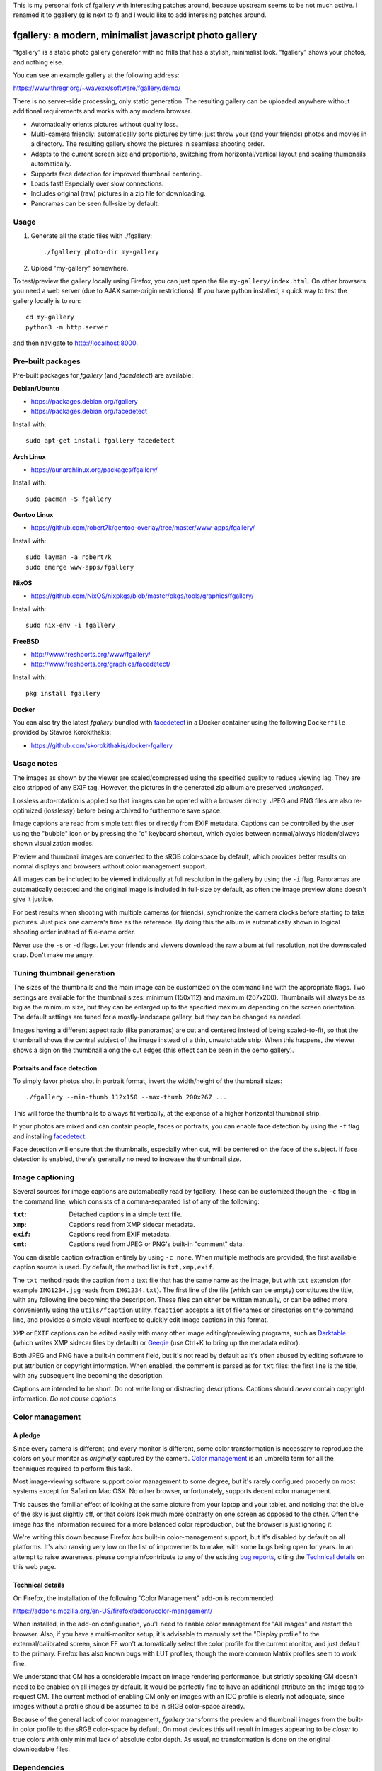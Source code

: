This is my personal fork of fgallery with interesting patches around,
because upstream seems to be not much active.
I renamed it to ggallery (g is next to f) and I would like to add interesing
patches around.


fgallery: a modern, minimalist javascript photo gallery
=======================================================

"fgallery" is a static photo gallery generator with no frills that has a
stylish, minimalist look. "fgallery" shows your photos, and nothing else.

You can see an example gallery at the following address:

https://www.thregr.org/~wavexx/software/fgallery/demo/

There is no server-side processing, only static generation. The resulting
gallery can be uploaded anywhere without additional requirements and works with
any modern browser.

- Automatically orients pictures without quality loss.
- Multi-camera friendly: automatically sorts pictures by time: just throw your
  (and your friends) photos and movies in a directory. The resulting gallery
  shows the pictures in seamless shooting order.
- Adapts to the current screen size and proportions, switching from
  horizontal/vertical layout and scaling thumbnails automatically.
- Supports face detection for improved thumbnail centering.
- Loads fast! Especially over slow connections.
- Includes original (raw) pictures in a zip file for downloading.
- Panoramas can be seen full-size by default.


Usage
-----

1) Generate all the static files with ./fgallery::

     ./fgallery photo-dir my-gallery

2) Upload "my-gallery" somewhere.

To test/preview the gallery locally using Firefox, you can just open the file
``my-gallery/index.html``. On other browsers you need a web server (due to AJAX
same-origin restrictions). If you have python installed, a quick way to test
the gallery locally is to run::

  cd my-gallery
  python3 -m http.server

and then navigate to http://localhost:8000.


Pre-built packages
------------------

Pre-built packages for `fgallery` (and `facedetect`) are available:

**Debian/Ubuntu**

- https://packages.debian.org/fgallery
- https://packages.debian.org/facedetect

Install with::

  sudo apt-get install fgallery facedetect

**Arch Linux**

- https://aur.archlinux.org/packages/fgallery/

Install with::

  sudo pacman -S fgallery

**Gentoo Linux**

- https://github.com/robert7k/gentoo-overlay/tree/master/www-apps/fgallery/

Install with::

  sudo layman -a robert7k
  sudo emerge www-apps/fgallery

**NixOS**

- https://github.com/NixOS/nixpkgs/blob/master/pkgs/tools/graphics/fgallery/

Install with::

  sudo nix-env -i fgallery

**FreeBSD**

- http://www.freshports.org/www/fgallery/
- http://www.freshports.org/graphics/facedetect/

Install with::

  pkg install fgallery

**Docker**

You can also try the latest `fgallery` bundled with facedetect_ in a Docker
container using the following ``Dockerfile`` provided by Stavros Korokithakis:

- https://github.com/skorokithakis/docker-fgallery


Usage notes
-----------

The images as shown by the viewer are scaled/compressed using the specified
quality to reduce viewing lag. They are also stripped of any EXIF tag. However,
the pictures in the generated zip album are preserved *unchanged*.

Lossless auto-rotation is applied so that images can be opened with a browser
directly. JPEG and PNG files are also re-optimized (losslessy) before being
archived to furthermore save space.

Image captions are read from simple text files or directly from EXIF metadata.
Captions can be controlled by the user using the "bubble" icon or by pressing
the "c" keyboard shortcut, which cycles between normal/always hidden/always
shown visualization modes.

Preview and thumbnail images are converted to the sRGB color-space by default,
which provides better results on normal displays and browsers without color
management support.

All images can be included to be viewed individually at full resolution in the
gallery by using the ``-i`` flag. Panoramas are automatically detected and the
original image is included in full-size by default, as often the image preview
alone doesn't give it justice.

For best results when shooting with multiple cameras (or friends), synchronize
the camera clocks before starting to take pictures. Just pick one camera's time
as the reference. By doing this the album is automatically shown in logical
shooting order instead of file-name order.

Never use the ``-s`` or ``-d`` flags. Let your friends and viewers download the
raw album at full resolution, not the downscaled crap. Don't make me angry.


Tuning thumbnail generation
---------------------------

The sizes of the thumbnails and the main image can be customized on the command
line with the appropriate flags. Two settings are available for the thumbnail
sizes: minimum (150x112) and maximum (267x200). Thumbnails will always be as
big as the minimum size, but they can be enlarged up to the specified maximum
depending on the screen orientation. The default settings are tuned for a
mostly-landscape gallery, but they can be changed as needed.

Images having a different aspect ratio (like panoramas) are cut and centered
instead of being scaled-to-fit, so that the thumbnail shows the central subject
of the image instead of a thin, unwatchable strip. When this happens, the
viewer shows a sign on the thumbnail along the cut edges (this effect can be
seen in the demo gallery).


Portraits and face detection
~~~~~~~~~~~~~~~~~~~~~~~~~~~~

To simply favor photos shot in portrait format, invert the width/height of the
thumbnail sizes::

  ./fgallery --min-thumb 112x150 --max-thumb 200x267 ...

This will force the thumbnails to always fit vertically, at the expense of a
higher horizontal thumbnail strip.

If your photos are mixed and can contain people, faces or portraits, you can
enable face detection by using the ``-f`` flag and installing `facedetect
<https://www.thregr.org/~wavexx/software/facedetect/>`_.

Face detection will ensure that the thumbnails, especially when cut, will be
centered on the face of the subject. If face detection is enabled, there's
generally no need to increase the thumbnail size.


Image captioning
----------------

Several sources for image captions are automatically read by fgallery. These
can be customized though the ``-c`` flag in the command line, which consists of
a comma-separated list of any of the following:

:``txt``: Detached captions in a simple text file.
:``xmp``: Captions read from XMP sidecar metadata.
:``exif``: Captions read from EXIF metadata.
:``cmt``: Captions read from JPEG or PNG's built-in "comment" data.

You can disable caption extraction entirely by using ``-c none``. When multiple
methods are provided, the first available caption source is used. By default,
the method list is ``txt,xmp,exif``.

The ``txt`` method reads the caption from a text file that has the same name as
the image, but with ``txt`` extension (for example ``IMG1234.jpg`` reads from
``IMG1234.txt``). The first line of the file (which can be empty) constitutes
the title, with any following line becoming the description. These files can
either be written manually, or can be edited more conveniently using the
``utils/fcaption`` utility. ``fcaption`` accepts a list of filenames or
directories on the command line, and provides a simple visual interface to
quickly edit image captions in this format.

``XMP`` or ``EXIF`` captions can be edited easily with many other image
editing/previewing programs, such as Darktable_ (which writes XMP sidecar files
by default) or Geeqie_ (use Ctrl+K to bring up the metadata editor).

Both JPEG and PNG have a built-in comment field, but it's not read by default
as it's often abused by editing software to put attribution or copyright
information. When enabled, the comment is parsed as for ``txt`` files: the
first line is the title, with any subsequent line becoming the description.

Captions are intended to be short. Do not write long or distracting
descriptions. Captions should *never* contain copyright information.
*Do not abuse captions*.

.. _darktable: http://www.darktable.org/
.. _geeqie: http://geeqie.org/


Color management
----------------

A pledge
~~~~~~~~

Since every camera is different, and every monitor is different, some color
transformation is necessary to reproduce the colors on your monitor as
*originally* captured by the camera. `Color management`_ is an umbrella term
for all the techniques required to perform this task.

Most image-viewing software support color management to some degree, but it's
rarely configured properly on most systems except for Safari on Mac OSX. No
other browser, unfortunately, supports decent color management.

This causes the familiar effect of looking at the same picture from your laptop
and your tablet, and noticing that the blue of the sky is just slightly off, or
that colors look much more contrasty on one screen as opposed to the other.
Often the image *has* the information required for a more balanced color
reproduction, but the browser is just ignoring it.

We're writing this down because Firefox *has* built-in color-management
support, but it's disabled by default on all platforms. It's also ranking very
low on the list of improvements to make, with some bugs being open for years.
In an attempt to raise awareness, please complain/contribute to any of the
existing `bug reports`_, citing the `Technical details`_ on this web page.

.. _Color management: http://en.wikipedia.org/wiki/Color_management
.. _bug reports: https://bugzilla.mozilla.org/buglist.cgi?component=GFX%3A%20Color%20Management&product=Core&bug_status=__open__


Technical details
~~~~~~~~~~~~~~~~~

On Firefox, the installation of the following "Color Management" add-on is
recommended:

https://addons.mozilla.org/en-US/firefox/addon/color-management/

When installed, in the add-on configuration, you'll need to enable color
management for "All images" and restart the browser. Also, if you have a
multi-monitor setup, it's advisable to manually set the "Display profile" to
the external/calibrated screen, since FF won't automatically select the color
profile for the current monitor, and just default to the primary. Firefox has
also known bugs with LUT profiles, though the more common Matrix profiles seem
to work fine.

We understand that CM has a considerable impact on image rendering performance,
but strictly speaking CM doesn't need to be enabled on all images by default.
It would be perfectly fine to have an additional attribute on the image tag to
request CM. The current method of enabling CM only on images with an ICC
profile is clearly not adequate, since images without a profile should be
assumed to be in sRGB color-space already.

Because of the general lack of color management, `fgallery` transforms the
preview and thumbnail images from the built-in color profile to the sRGB
color-space by default. On most devices this will result in images appearing to
be *closer* to true colors with only minimal lack of absolute color depth. As
usual, no transformation is done on the original downloadable files.


Dependencies
------------

Frontend/viewer: none (static html/js/css)

Backend:

* ImageMagick (``imagemagick``, http://www.imagemagick.org)
* LittleCMS2 utilities (``liblcms2-utils``, http://www.littlecms.com/).
* Either:

  - ``exiftran`` (part of ``fbida``: http://www.kraxel.org/blog/linux/fbida/), or
  - ``exifautotran`` (part of ``libjpeg-progs``: http://libjpeg.sourceforge.net/).

* zip
* perl >= 5.14 (threading support enabled), with the following `required` modules:

  - Image::ExifTool (``libimage-exiftool-perl``: http://owl.phy.queensu.ca/~phil/exiftool/)

  and the following additional `recommended` modules:

  - Cpanel::JSON::XS (``libcpanel-json-xs-perl``)

Several other tools are supported, but are only used when installed.
Therefore it's also helpful to install:

* jpegoptim (http://www.kokkonen.net/tjko/projects.html, for JPEG size optimization)
* pngcrush (http://pmt.sourceforge.net/pngcrush/, for PNG size optimization)
* facedetect (https://www.thregr.org/~wavexx/software/facedetect/, for face detection)
* 7zip (http://www.7-zip.org/, for faster and higher-compression zip archiving)

On Debian/Ubuntu, you can install all the required dependencies with::

  sudo apt-get install imagemagick exiftran zip liblcms2-utils
  sudo apt-get install libimage-exiftool-perl libcpanel-json-xs-perl

To save more space in the generated galleries, we recommend installing also the
optional dependencies::

  sudo apt-get install jpegoptim pngcrush 7zip

``fcaption`` is written in Python and requires either PyQt6 or PyQt5.
You can install the required packages with::

  sudo apt-get install python3-pyqt6

For face detection support, simply follow the `facedetect installation
instructions <https://www.thregr.org/~wavexx/software/facedetect/#dependencies>`_.

On a Mac, we recommend installing the dependencies using `MacPorts
<http://www.macports.org/>`_. After installing MacPorts, type::

  sudo port install imagemagick lcms2 jpeg jpegoptim pngcrush
  sudo port install p5-image-exiftool p5-cpanel-json-xs


Installation
------------

Installation is currently optional. `fgallery` can be run from the
source directory directly. A simple ``Makefile`` is provided to install
the required data files into the appropriate prefix::

  sudo make install install_fcaption PREFIX=/usr/local


Authors and Copyright
---------------------

"fgallery" can be found at https://www.thregr.org/~wavexx/software/fgallery/

| "fgallery" is distributed under GPLv2+ (see COPYING) WITHOUT ANY WARRANTY.
| Copyright(c) 2011-2022 by wave++ "Yuri D'Elia" <wavexx@thregr.org>.

fgallery's GIT repository is publicly accessible at::

  git://src.thregr.org/fgallery

or at https://gitlab.com/wavexx/fgallery


Extending fgallery
------------------

"fgallery" is composed of a backend (the "fgallery" script) and a viewer
(contained in the "view" directory). Both are distributed as one package, but
they are designed to be used also independently.

"fgallery" just cares about generating the image previews and the album data.
All the presentation logic however is inside the viewer.

It's relatively easy to generate the album data dynamically and just use the
viewer. This was my aim when I started to develop "fgallery", as it's much
easier to just modify an existing CMS instead of trying to reinvent the wheel.
All a backend has to do is provide a valid "data.json" at some prefixed
address. A plugin for a CMS such as `Gallery <http://galleryproject.org/>`_
should be very easy to implement.


TODO
----

- Handle videos too
- Add an "overview" mode, which shows a screenful of thumbnails.
- Allow to hide the thumbnails entirely.
- Improve EXIF/header display.
